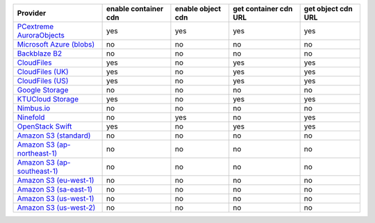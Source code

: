 .. NOTE: This file has been generated automatically using generate_provider_feature_matrix_table.py script, don't manually edit it

============================= ==================== ================= ===================== ==================
Provider                      enable container cdn enable object cdn get container cdn URL get object cdn URL
============================= ==================== ================= ===================== ==================
`PCextreme AuroraObjects`_    yes                  yes               yes                   yes               
`Microsoft Azure (blobs)`_    no                   no                no                    no                
`Backblaze B2`_               no                   no                no                    no                
`CloudFiles`_                 yes                  no                yes                   yes               
`CloudFiles (UK)`_            yes                  no                yes                   yes               
`CloudFiles (US)`_            yes                  no                yes                   yes               
`Google Storage`_             no                   no                no                    no                
`KTUCloud Storage`_           yes                  no                yes                   yes               
`Nimbus.io`_                  no                   no                no                    no                
`Ninefold`_                   no                   yes               no                    yes               
`OpenStack Swift`_            yes                  no                yes                   yes               
`Amazon S3 (standard)`_       no                   no                no                    no                
`Amazon S3 (ap-northeast-1)`_ no                   no                no                    no                
`Amazon S3 (ap-southeast-1)`_ no                   no                no                    no                
`Amazon S3 (eu-west-1)`_      no                   no                no                    no                
`Amazon S3 (sa-east-1)`_      no                   no                no                    no                
`Amazon S3 (us-west-1)`_      no                   no                no                    no                
`Amazon S3 (us-west-2)`_      no                   no                no                    no                
============================= ==================== ================= ===================== ==================

.. _`PCextreme AuroraObjects`: https://www.pcextreme.com/aurora/objects
.. _`Microsoft Azure (blobs)`: http://windows.azure.com/
.. _`Backblaze B2`: https://www.backblaze.com/b2/
.. _`CloudFiles`: http://www.rackspace.com/
.. _`CloudFiles (UK)`: http://www.rackspace.com/
.. _`CloudFiles (US)`: http://www.rackspace.com/
.. _`Google Storage`: http://cloud.google.com/
.. _`KTUCloud Storage`: http://www.rackspace.com/
.. _`Nimbus.io`: https://nimbus.io/
.. _`Ninefold`: http://ninefold.com/
.. _`OpenStack Swift`: http://www.rackspace.com/
.. _`Amazon S3 (standard)`: http://aws.amazon.com/s3/
.. _`Amazon S3 (ap-northeast-1)`: http://aws.amazon.com/s3/
.. _`Amazon S3 (ap-southeast-1)`: http://aws.amazon.com/s3/
.. _`Amazon S3 (eu-west-1)`: http://aws.amazon.com/s3/
.. _`Amazon S3 (sa-east-1)`: http://aws.amazon.com/s3/
.. _`Amazon S3 (us-west-1)`: http://aws.amazon.com/s3/
.. _`Amazon S3 (us-west-2)`: http://aws.amazon.com/s3/
